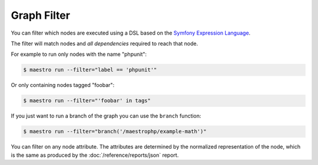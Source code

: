 Graph Filter
============

You can filter which nodes are executed using a DSL based on the `Symfony
Expression Language`_.

The filter will match nodes and *all dependencies* required to reach that node.

For example to run only nodes with the name "phpunit":

.. code-block:: bash

   $ maestro run --filter="label == 'phpunit'"

Or only containing nodes tagged "foobar":

.. code-block:: bash

   $ maestro run --filter="'foobar' in tags"

If you just want to run a branch of the graph you can use the ``branch``
function:

.. code-block:: bash

   $ maestro run --filter="branch('/maestrophp/example-math')"

You can filter on any node attribute. The attributes are determined by the
normalized representation of the node, which is the same as produced by the
:doc:`/reference/reports/json` report.

.. _`Symfony Expression Language`: https://symfony.com/doc/current/components/expression_language.html
